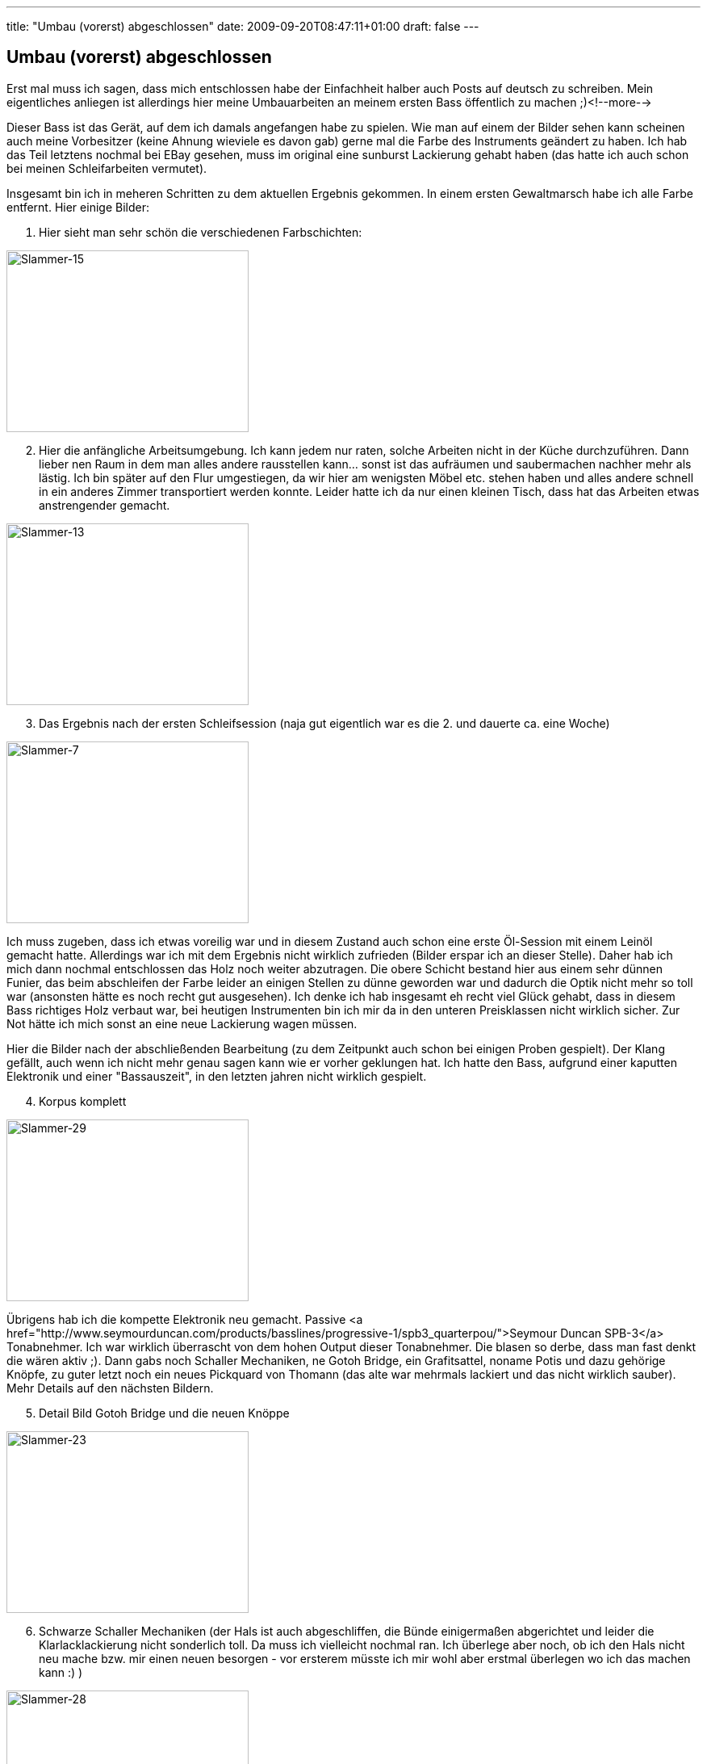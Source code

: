 ---
title: "Umbau (vorerst) abgeschlossen"
date: 2009-09-20T08:47:11+01:00
draft: false
---

:imagesdir: /posts/images

== Umbau (vorerst) abgeschlossen

Erst mal muss ich sagen, dass mich entschlossen habe der Einfachheit halber auch Posts auf deutsch zu schreiben. Mein eigentliches anliegen ist allerdings hier meine Umbauarbeiten an meinem ersten Bass öffentlich zu machen ;)<!--more-->

Dieser Bass ist das Gerät, auf dem ich damals angefangen habe zu spielen. Wie man auf einem der Bilder sehen kann scheinen auch meine Vorbesitzer (keine Ahnung wieviele es davon gab) gerne mal die Farbe des Instruments geändert zu haben. Ich hab das Teil letztens nochmal bei EBay gesehen, muss im original eine sunburst Lackierung gehabt haben (das hatte ich auch schon bei meinen Schleifarbeiten vermutet).

Insgesamt bin ich in meheren Schritten zu dem aktuellen Ergebnis gekommen. In einem ersten Gewaltmarsch habe ich alle Farbe entfernt. Hier einige Bilder:

. Hier sieht man sehr schön die verschiedenen Farbschichten:

image::2009/09/Slammer-15.jpg[Slammer-15, 300, 225]

[start=2]
. Hier die anfängliche Arbeitsumgebung. Ich kann jedem nur raten, solche Arbeiten nicht in der Küche durchzuführen. Dann lieber nen Raum in dem man alles andere rausstellen kann... sonst ist das aufräumen und saubermachen nachher mehr als lästig. Ich bin später auf den Flur umgestiegen, da wir hier am wenigsten Möbel etc. stehen haben und alles andere schnell in ein anderes Zimmer transportiert werden konnte. Leider hatte ich da nur einen kleinen Tisch, dass hat das Arbeiten etwas anstrengender gemacht.

image::2009/09/Slammer-13.jpg[Slammer-13, 300,225]

[start=3]
. Das Ergebnis nach der ersten Schleifsession (naja gut eigentlich war es die 2. und dauerte ca. eine Woche)

image::2009/09/Slammer-7.jpg[Slammer-7, 300, 225]

Ich muss zugeben, dass ich etwas voreilig war und in diesem Zustand auch schon eine erste Öl-Session mit einem Leinöl gemacht hatte. Allerdings war ich mit dem Ergebnis nicht wirklich zufrieden (Bilder erspar ich an dieser Stelle). Daher hab ich mich dann nochmal entschlossen das Holz noch weiter abzutragen. Die obere Schicht bestand hier aus einem sehr dünnen Funier, das beim abschleifen der Farbe leider an einigen Stellen zu dünne geworden war und dadurch die Optik nicht mehr so toll war (ansonsten hätte es noch recht gut ausgesehen). Ich denke ich hab insgesamt eh recht viel Glück gehabt, dass in diesem Bass richtiges Holz verbaut war, bei heutigen Instrumenten bin ich mir da in den unteren Preisklassen nicht wirklich sicher. Zur Not hätte ich mich sonst an eine neue Lackierung wagen müssen.

Hier die Bilder nach der abschließenden Bearbeitung (zu dem Zeitpunkt auch schon bei einigen Proben gespielt). Der Klang gefällt, auch wenn ich nicht mehr genau sagen kann wie er vorher geklungen hat. Ich hatte den Bass, aufgrund einer kaputten Elektronik und einer "Bassauszeit", in den letzten jahren nicht wirklich gespielt.

[start=4]
. Korpus komplett

image::2009/09/Slammer-29.jpg[Slammer-29, 300, 225]

Übrigens hab ich die kompette Elektronik neu gemacht. Passive <a href="http://www.seymourduncan.com/products/basslines/progressive-1/spb3_quarterpou/">Seymour Duncan SPB-3</a> Tonabnehmer. Ich war wirklich überrascht von dem hohen Output dieser Tonabnehmer. Die blasen so derbe, dass man fast denkt die wären aktiv ;). Dann gabs noch Schaller Mechaniken, ne Gotoh Bridge, ein Grafitsattel, noname Potis und dazu gehörige Knöpfe, zu guter letzt noch ein neues Pickquard von Thomann (das alte war mehrmals lackiert und das nicht wirklich sauber). Mehr Details auf den nächsten Bildern.

[start=5]
. Detail Bild Gotoh Bridge und die neuen Knöppe

image::2009/09/Slammer-23.jpg[Slammer-23, 300, 225]

[start=6]
. Schwarze Schaller Mechaniken (der Hals ist auch abgeschliffen, die Bünde einigermaßen abgerichtet und leider die Klarlacklackierung nicht sonderlich toll. Da muss ich vielleicht nochmal ran. Ich überlege aber noch, ob ich den Hals nicht neu mache bzw. mir einen neuen besorgen - vor ersterem müsste ich mir wohl aber erstmal überlegen wo ich das machen kann :) )

image::2009/09/Slammer-28.jpg[Slammer-28, 300, 225]

[start=7]
. und weils gerade so schön ist noch ein letztes zum Schluss ;)

image::2009/09/Slammer-27.jpg[Slammer-27, 300, 225]

Übrigens (falls sich mal jemand her verirrt, der einen Bassumbau vorhat) es gibt da nen sehr nettes, kleines Forum mit kompetenter Hilfe: 
link:http://bassbau.kostenloses-forum.be/bassbau.html[Bassbau^]. Die Jungs dort bauen schon einige Sachen auf sehr krass hohem Niveau...

P.s. Bei dem Bass handelt es sich um einen Slammer. Ich konnte dazu nicht wirklich viel im Internet finden, es gibt wohl ne Marke die heutzutage unter dem Namen Bässe baut, aber ob es die selbe ist von damals weiß ich nicht. Der Schriftzug sieht zumindest schonmal anders aus...